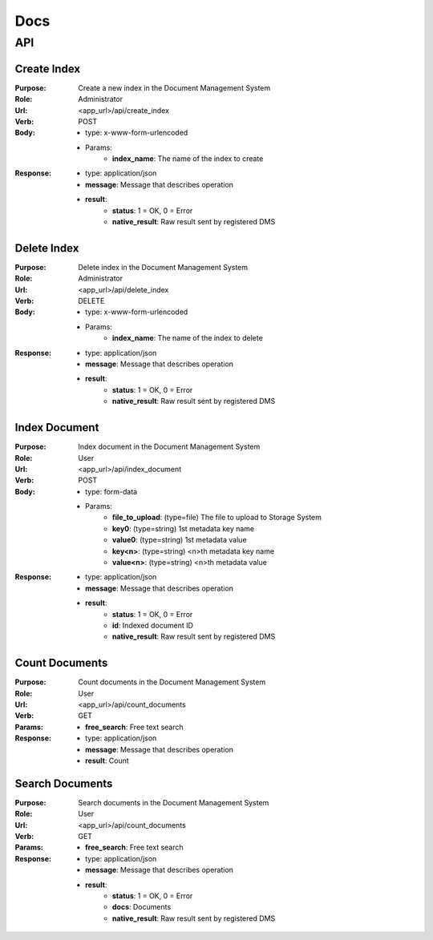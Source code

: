 ============
Docs
============

API
===============

Create Index
------------------
:Purpose: Create a new index in the Document Management System
:Role: Administrator
:Url: <app_url>/api/create_index
:Verb: POST
:Body: 
 - type: x-www-form-urlencoded   
 - Params: 
    - **index_name**: The name of the index to create
:Response:
 - type: application/json
 - **message**: Message that describes operation
 - **result**:
    - **status**: 1 = OK, 0 = Error
    - **native_result**: Raw result sent by registered DMS

Delete Index
------------------
:Purpose: Delete index in the Document Management System
:Role: Administrator
:Url: <app_url>/api/delete_index
:Verb: DELETE
:Body: 
 - type: x-www-form-urlencoded   
 - Params: 
    - **index_name**: The name of the index to delete
:Response:
 - type: application/json
 - **message**: Message that describes operation
 - **result**:
    - **status**: 1 = OK, 0 = Error
    - **native_result**: Raw result sent by registered DMS

Index Document
------------------
:Purpose: Index document in the Document Management System
:Role: User
:Url: <app_url>/api/index_document
:Verb: POST
:Body: 
 - type: form-data 
 - Params: 
    - **file_to_upload**: (type=file) The file to upload to Storage System
    - **key0**: (type=string) 1st metadata key name
    - **value0**: (type=string) 1st metadata value
    - **key<n>**: (type=string) <n>th metadata key name
    - **value<n>**: (type=string) <n>th metadata value
:Response:
 - type: application/json
 - **message**: Message that describes operation
 - **result**:
    - **status**: 1 = OK, 0 = Error
    - **id**: Indexed document ID
    - **native_result**: Raw result sent by registered DMS

Count Documents
------------------
:Purpose: Count documents in the Document Management System
:Role: User
:Url: <app_url>/api/count_documents
:Verb: GET
:Params: 
 - **free_search**: Free text search
:Response:
 - type: application/json
 - **message**: Message that describes operation
 - **result**: Count

Search Documents
------------------
:Purpose: Search documents in the Document Management System
:Role: User
:Url: <app_url>/api/count_documents
:Verb: GET
:Params: 
 - **free_search**: Free text search
:Response:
 - type: application/json
 - **message**: Message that describes operation
 - **result**:
    - **status**: 1 = OK, 0 = Error
    - **docs**: Documents
    - **native_result**: Raw result sent by registered DMS
